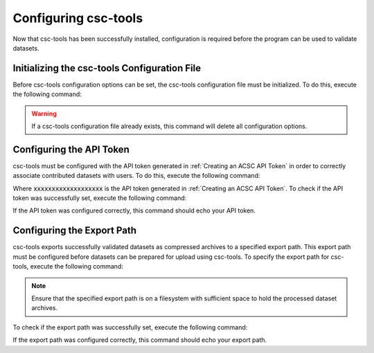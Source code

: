 .. _Configuring csc-tools:
Configuring csc-tools
=====================

Now that csc-tools has been successfully installed, configuration is required before the program can be used to validate datasets.  

Initializing the csc-tools Configuration File
---------------------------------------------

Before csc-tools configuration options can be set, the csc-tools configuration file must be initialized.  To do this, execute the following command:

.. code-block::
    csct config --init

.. warning::
    If a csc-tools configuration file already exists, this command will delete all configuration options.

Configuring the API Token
-------------------------

csc-tools must be configured with the API token generated in :ref:`Creating an ACSC API Token` in order to correctly associate contributed datasets with users.  To do this, execute the following command:

.. code-block::
    csct config authorization xxxxxxxxxxxxxxxxxxx

Where :code:`xxxxxxxxxxxxxxxxxxx` is the API token generated in :ref:`Creating an ACSC API Token`.  To check if the API token was successfully set, execute the following command:

.. code-block::
    csct config authorization

If the API token was configured correctly, this command should echo your API token.

Configuring the Export Path
---------------------------

csc-tools exports successfully validated datasets as compressed archives to a specified export path.  This export path must be configured before datasets can be prepared for upload using csc-tools.  To specify the export path for csc-tools, execute the following command:

.. code-block::
    csct config export_path /path/to/where/files/should/be/exported

.. note::
    Ensure that the specified export path is on a filesystem with sufficient space to hold the processed dataset archives.

To check if the export path was successfully set, execute the following command:

.. code-block::
    csct config export_path

If the export path was configured correctly, this command should echo your export path.